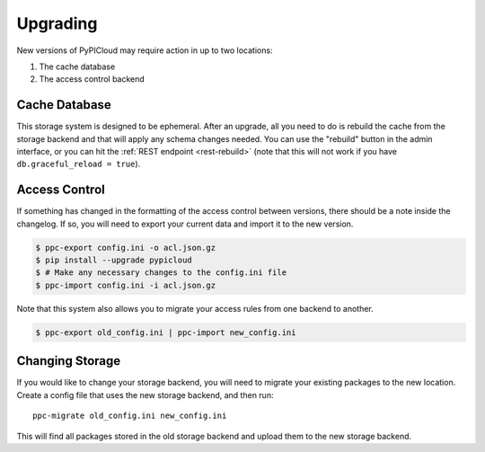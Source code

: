 .. _upgrade:

Upgrading
=========
New versions of PyPICloud may require action in up to two locations:

1. The cache database
2. The access control backend

Cache Database
--------------
This storage system is designed to be ephemeral. After an upgrade, all you need
to do is rebuild the cache from the storage backend and that will apply any
schema changes needed. You can use the "rebuild" button in the admin interface,
or you can hit the :ref:`REST endpoint <rest-rebuild>` (note that this will not
work if you have ``db.graceful_reload = true``).

.. _change_access:

Access Control
--------------
If something has changed in the formatting of the access control between
versions, there should be a note inside the changelog. If so, you will need to
export your current data and import it to the new version.

.. code-block:: bash

    $ ppc-export config.ini -o acl.json.gz
    $ pip install --upgrade pypicloud
    $ # Make any necessary changes to the config.ini file
    $ ppc-import config.ini -i acl.json.gz

Note that this system also allows you to migrate your access rules from one
backend to another.

.. code-block:: bash

    $ ppc-export old_config.ini | ppc-import new_config.ini

Changing Storage
----------------
If you would like to change your storage backend, you will need to migrate your
existing packages to the new location. Create a config file that uses the new
storage backend, and then run::

    ppc-migrate old_config.ini new_config.ini

This will find all packages stored in the old storage backend and upload them
to the new storage backend.
